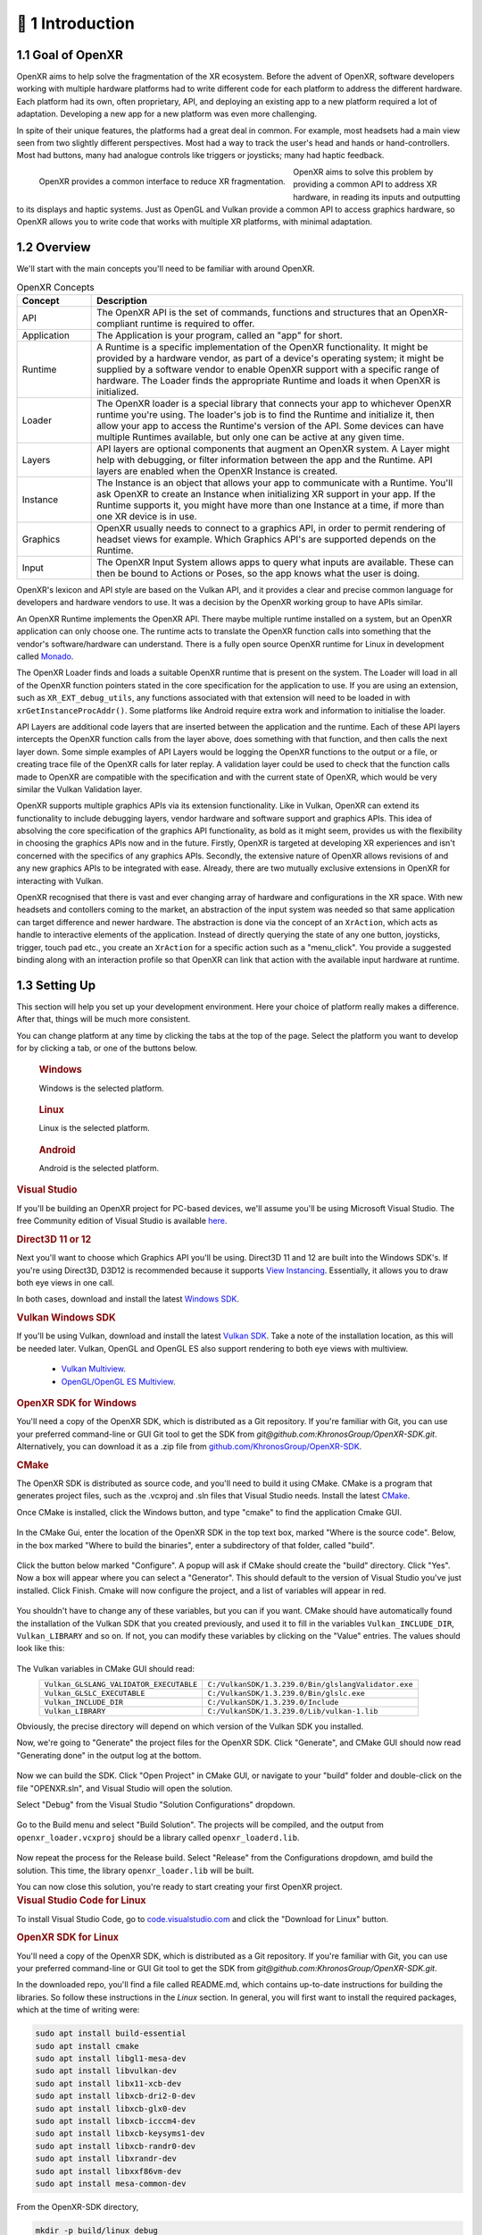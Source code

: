 ﻿############
👋 1 Introduction
############

**************
1.1 Goal of OpenXR
**************

OpenXR aims to help solve the fragmentation of the XR ecosystem. Before the advent of OpenXR, software developers working with multiple
hardware platforms had to write different code for each platform to address the different hardware.
Each platform had its own, often proprietary, API, and deploying an existing app to a new platform required a lot of
adaptation. Developing a new app for a new platform was even more challenging.

In spite of their unique features, the platforms had a great deal in common. For example, most headsets had a main view seen from two
slightly different perspectives. Most had a way to track the user's head and hands or hand-controllers. Most had buttons,
many had analogue controls like triggers or joysticks; many had haptic feedback.

.. figure:: OpenXRBeforeAfter.png
	:alt: XR Fragmentation 
	:align: left
	:width: 99%

	OpenXR provides a common interface to reduce XR fragmentation.

OpenXR aims to solve this problem by providing a common API to address XR hardware, in reading its inputs
and outputting to its displays and haptic systems. Just as OpenGL and Vulkan provide a common API to access graphics hardware, so OpenXR
allows you to write code that works with multiple XR platforms, with minimal adaptation.


********
1.2 Overview
********

We'll start with the main concepts you'll need to be familiar with around OpenXR.


.. list-table:: OpenXR Concepts
	:widths: 1 5
	:class: longtable
	:header-rows: 1

	* - Concept
	  - Description
	* - API
	  - The OpenXR API is the set of commands, functions and structures that an OpenXR-compliant runtime is required to offer.
	* - Application
	  - The Application is your program, called an "app" for short.
	* - Runtime
	  - A Runtime is a specific implementation of the OpenXR functionality. It might be provided by a
	    hardware vendor, as part of a device's operating system; it might be supplied by a software vendor
	    to enable OpenXR support with a specific range of hardware. The Loader finds the appropriate Runtime
	    and loads it when OpenXR is initialized.
	* - Loader
	  - The OpenXR loader is a special library that connects your app to whichever OpenXR runtime
	    you're using. The loader's job is to find the Runtime and initialize it, then allow your app to access
	    the Runtime's version of the API. Some devices can have multiple Runtimes available, but only one can
	    be active at any given time.
	* - Layers
	  - API layers are optional components that augment an OpenXR system. A Layer might help with debugging,
	    or filter information between the app and the Runtime. API layers are enabled when the OpenXR Instance
	    is created.
	* - Instance
	  - The Instance is an object that allows your app to communicate with a Runtime. You'll ask OpenXR to create an Instance
	    when initializing XR support in your app. If the Runtime supports it, you might have more than one Instance
	    at a time, if more than one XR device is in use.
	* - Graphics
	  - OpenXR usually needs to connect to a graphics API, in order to permit rendering of headset views for example.
	    Which Graphics API's are supported depends on the Runtime.
	* - Input
	  - The OpenXR Input System allows apps to query what inputs are available. These can then be bound
	    to Actions or Poses, so the app knows what the user is doing.

OpenXR's lexicon and API style are based on the Vulkan API, and it provides a clear and precise common language for developers and hardware vendors to use. It was a decision by the OpenXR working group to have APIs similar.

An OpenXR Runtime implements the OpenXR API. There maybe multiple runtime installed on a system, but an OpenXR application can only choose one. The runtime acts to translate the OpenXR function calls into something that the vendor's software/hardware can understand. There is a fully open source OpenXR runtime for Linux in development called `Monado <https://monado.dev/>`_.

The OpenXR Loader finds and loads a suitable OpenXR runtime that is present on the system. The Loader will load in all of the OpenXR function pointers stated in the core specification for the application to use. If you are using an extension, such as ``XR_EXT_debug_utils``, any functions associated with that extension will need to be loaded in with ``xrGetInstanceProcAddr()``. Some platforms like Android require extra work and information to initialise the loader.

API Layers are additional code layers that are inserted between the application and the runtime. Each of these API layers intercepts the OpenXR function calls from the layer above, does something with that function, and then calls the next layer down. Some simple examples of API Layers would be logging the OpenXR functions to the output or a file, or creating trace file of the OpenXR calls for later replay. A validation layer could be used to check that the function calls made to OpenXR are compatible with the specification and with the current state of OpenXR, which would be very similar the Vulkan Validation layer.

OpenXR supports multiple graphics APIs via its extension functionality. Like in Vulkan, OpenXR can extend its functionality to include debugging layers, vendor hardware and software support and graphics APIs. This idea of absolving the core specification of the graphics API functionality, as bold as it might seem, provides us with the flexibility in choosing the graphics APIs now and in the future. Firstly, OpenXR is targeted at developing XR experiences and isn't concerned with the specifics of any graphics APIs. Secondly, the extensive nature of OpenXR allows revisions of and any new graphics APIs to be integrated with ease. Already, there are two mutually exclusive extensions in OpenXR for interacting with Vulkan.
	
OpenXR recognised that there is vast and ever changing array of hardware and configurations in the XR space. With new headsets and contollers coming to the market, an abstraction of the input system was needed so that same application can target difference and newer hardware. The abstraction is done via the concept of an ``XrAction``, which acts as handle to interactive elements of the application. Instead of directly querying the state of any one button, joysticks, trigger, touch pad etc., you create an ``XrAction`` for a specific action such as a "menu_click". You provide a suggested binding along with an interaction profile so that OpenXR can link that action with the available input hardware at runtime.

**********
1.3 Setting Up
**********

This section will help you set up your development environment. Here your choice of platform really makes a difference. After that, things will be much more consistent.

You can change platform at any time by clicking the tabs at the top of the page. Select the platform you want to develop for
by clicking a tab, or one of the buttons below.

.. raw:: html
   :file: platforms.html

.. container:: windows
    :name: windows-intro-1

	.. rubric:: Windows

	Windows is the selected platform.

.. container:: linux
    :name: linux-intro-1

	.. rubric:: Linux

	Linux is the selected platform.

.. container:: android
    :name: android-intro-1

	.. rubric:: Android

	Android is the selected platform.

.. container:: windows

	.. rubric:: Visual Studio

	If you'll be building an OpenXR project for PC-based devices, we'll assume you'll be using Microsoft Visual Studio.
	The free Community edition of Visual Studio is available `here <https://visualstudio.microsoft.com/vs/community/>`_.

	.. rubric:: Direct3D 11 or 12

	Next you'll want to choose which Graphics API you'll be using. Direct3D 11 and 12 are built into the Windows SDK's.
	If you're using Direct3D, D3D12 is recommended because it supports `View Instancing <https://microsoft.github.io/DirectX-Specs/d3d/ViewInstancing.html>`_. Essentially, it allows you to draw both eye views in one call.

	In both cases, download and install the latest `Windows SDK <https://developer.microsoft.com/en-us/windows/downloads/windows-sdk/>`_.

	.. rubric:: Vulkan Windows SDK

	If you'll be using Vulkan, download and install the latest `Vulkan SDK <https://www.lunarg.com/vulkan-sdk/>`_. Take a note of the installation location,
	as this will be needed later. Vulkan, OpenGL and OpenGL ES also support rendering to both eye views with multiview.

	 * `Vulkan Multiview <https://registry.khronos.org/vulkan/specs/1.3-extensions/man/html/VK_KHR_multiview.html>`_.

	 * `OpenGL/OpenGL ES Multiview <https://registry.khronos.org/OpenGL/extensions/OVR/OVR_multiview.txt>`_.

	.. rubric:: OpenXR SDK for Windows

	You'll need a copy of the OpenXR SDK, which is distributed as a Git repository. If you're familiar with Git, you can use your preferred command-line or GUI Git tool to get
	the SDK from *git@github.com:KhronosGroup/OpenXR-SDK.git*.
	Alternatively, you can download it as a .zip file from `github.com/KhronosGroup/OpenXR-SDK <https://github.com/KhronosGroup/OpenXR-SDK>`_.

	.. rubric:: CMake

	The OpenXR SDK is distributed as source code, and you'll need to build it using CMake.
	CMake is a program that generates project files, such as the .vcxproj and .sln files
	that Visual Studio needs.
	Install the latest `CMake <https://cmake.org/download/>`_.

	Once CMake is installed, click the Windows button, and type "cmake" to find the application Cmake GUI.

	.. figure:: find_cmake.png
	   :alt: Find CMake by clicking the Windows icon and typing "cmake".
	   

	In the CMake Gui, enter the location of the OpenXR SDK in the top text box, marked "Where is the source code". Below, in the box marked "Where to
	build the binaries", enter a subdirectory of that folder, called "build".

	.. figure:: cmake-openxrsdk-1.png
	   :alt: CMake GUI: location of the OpenXR SDK has been entered as the source directory, and that a subdirectory "build" has been entered as the binary directory.
	   

	Click the button below marked "Configure". A popup will ask if CMake should create the "build" directory. Click "Yes".
	Now a box will appear where you can select a "Generator". This should default to the version of
	Visual Studio you've just installed. Click Finish.
	Cmake will now configure the project, and a list of variables will appear in red.

	.. figure:: cmake-openxrsdk-2.png
	   :alt: alternate text
	   

	You shouldn't have to change any of these variables, but you can if you want. CMake should have
	automatically found the installation of the Vulkan SDK that you created previously, and used it to fill in the variables
	``Vulkan_INCLUDE_DIR``, ``Vulkan_LIBRARY`` and so on. If not, you can modify these variables
	by clicking on the "Value" entries. The values should look like this:


	.. figure:: cmake-vulkan-vars.png
	   :alt: Vulkan variable highlighted in the CMake GUI.
	   

	The Vulkan variables in CMake GUI should read:
	 +-----------------------------------------+-----------------------------------------------------+
	 | ``Vulkan_GLSLANG_VALIDATOR_EXECUTABLE`` | ``C:/VulkanSDK/1.3.239.0/Bin/glslangValidator.exe`` |
	 +-----------------------------------------+-----------------------------------------------------+
	 | ``Vulkan_GLSLC_EXECUTABLE``             | ``C:/VulkanSDK/1.3.239.0/Bin/glslc.exe``            |
	 +-----------------------------------------+-----------------------------------------------------+
	 | ``Vulkan_INCLUDE_DIR``                  | ``C:/VulkanSDK/1.3.239.0/Include``                  |
	 +-----------------------------------------+-----------------------------------------------------+
	 | ``Vulkan_LIBRARY``                      | ``C:/VulkanSDK/1.3.239.0/Lib/vulkan-1.lib``         |
	 +-----------------------------------------+-----------------------------------------------------+
	Obviously, the precise directory will depend on which version of the Vulkan SDK you installed.

	Now, we're going to "Generate" the project files for the OpenXR SDK. Click "Generate", and CMake GUI should
	now read "Generating done" in the output log at the bottom.

	.. figure:: cmake-openxrsdk-generate.png
	   :alt: CMake GUI should read "Generating done" in the output log at the bottom.
	   

	Now we can build the SDK. Click "Open Project" in CMake GUI, or navigate to your "build" folder and double-click on
	the file "OPENXR.sln", and Visual Studio will open the solution.

	Select "Debug" from the Visual Studio "Solution Configurations" dropdown.

	.. figure:: visual-studio-openxr-debug.png
	   :alt: In Visual Studio, the Solution Configuration dropdown menu is shown, with "Debug" selected.
	   

	Go to the Build menu and select "Build Solution". The projects will be compiled, and the output
	from ``openxr_loader.vcxproj`` should be a library called ``openxr_loaderd.lib``.

	.. figure:: visual-studio-openxr-build.png
	   :alt: In Visual Studio, the "Build" menu is shown, with the "Build Solution" option selected.
	   

	Now repeat the process for the Release build. Select "Release" from the Configurations dropdown,
	amd build the solution. This time, the library ``openxr_loader.lib`` will be built.

	You can now close this solution, you're ready to start creating your first OpenXR project.

	
.. container:: linux

	.. rubric:: Visual Studio Code for Linux

	To install Visual Studio Code, go to `code.visualstudio.com <https://code.visualstudio.com/>`_ and click the "Download for Linux" button.

	.. rubric::  OpenXR SDK for Linux

	You'll need a copy of the OpenXR SDK, which is distributed as a Git repository. If you're familiar with Git, you can use your preferred command-line or GUI Git tool to get
	the SDK from *git@github.com:KhronosGroup/OpenXR-SDK.git*.

	In the downloaded repo, you'll find a file called README.md, which contains up-to-date instructions
	for building the libraries. So follow these instructions in the *Linux* section. In
	general, you will first want to install the required packages, which at the time of writing were:

	.. code-block:: bash

		sudo apt install build-essential
		sudo apt install cmake
		sudo apt install libgl1-mesa-dev
		sudo apt install libvulkan-dev
		sudo apt install libx11-xcb-dev
		sudo apt install libxcb-dri2-0-dev
		sudo apt install libxcb-glx0-dev
		sudo apt install libxcb-icccm4-dev
		sudo apt install libxcb-keysyms1-dev
		sudo apt install libxcb-randr0-dev
		sudo apt install libxrandr-dev
		sudo apt install libxxf86vm-dev
		sudo apt install mesa-common-dev

	From the OpenXR-SDK directory,

	.. code-block:: bash

		mkdir -p build/linux_debug
		cd build/linux_debug
		cmake -DCMAKE_BUILD_TYPE=Debug ../..
		make

	Now return to the OpenXR-SDK directory, and build the release library:

	.. code-block:: bash

		mkdir -p build/linux_release
		cd build/linux_release
		cmake -DCMAKE_BUILD_TYPE=Release ../..
		make

	This builds ``libopenxr_loader.so``, in Debug and Release flavours, in the directories:
	``OpenXR-SDK/build/linux_debug/src/loader`` and ``OpenXR-SDK/build/linux_release/src/loader``.
	Both files have the same name on Linux - the debug one is substantially larger however.
	And both are *dynamic* libraries by default, which will be loaded at runtime.

	Now you're ready to start creating your first OpenXR project.

.. container:: android
	
	.. rubric:: Android Studio
	
	Android Studio is available to download here: `https://developer.android.com/studio <https://developer.android.com/studio>`_.
	
	.. rubric::  OpenXR SDK
	
	For Android, we will use the CMake ``FetchContent_Declare()`` command in the ``CMakeLists.txt`` to get the OpenXR package from Khronos's OpenXR-SDK-Source GitHub page.


	For Android, you can download the OpenXR loader libraries from here: `https://github.com/KhronosGroup/OpenXR-SDK-Source/releases/release-1.0.27 <https://github.com/KhronosGroup/OpenXR-SDK-Source/releases/release-1.0.27>`_.
	Using the .aar file and a program like 7-Zip, you can extract the header files and libraries. Under ``prefab/modules/openxr_loader/include/openxr``, you'll find the header files, and under ``prefab/modules/openxr_loader/libs/``, you'll find the folders for the arm64-v8a, armeabi-v7a, x86 and x86_64 libraries.
	
	.. figure:: android-7Zip-include.png
	   :alt: 7-Zip internal file structure showing the OpenXR headers. prefab/modules/openxr_loader/include/openxr
	   
	
	.. figure:: android-7Zip-libs.png
	   :alt: 7-Zip internal file structure showing the OpenXR libraries. prefab/modules/openxr_loader/libs
	   
	
	.. rubric:: Vulkan
	
	

	Vulkan is recommended for Android for its modern, low-level API and extension.
	Vulkan is included as part of the NDK provided Google and is supported on Android 7.0 (Nougat), API level 24 or higher. `https://developer.android.com/ndk/guides/graphics <https://developer.android.com/ndk/guides/graphics>`_.
	Alternatively, OpenGL ES is also an option for Android graphics.

	With the OpenXR loader and your graphics API selected, you're ready to start creating your first OpenXR project.